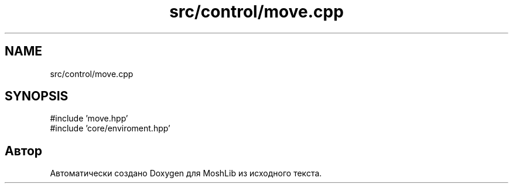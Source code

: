 .TH "src/control/move.cpp" 3 "MoshLib" \" -*- nroff -*-
.ad l
.nh
.SH NAME
src/control/move.cpp
.SH SYNOPSIS
.br
.PP
\fR#include 'move\&.hpp'\fP
.br
\fR#include 'core/enviroment\&.hpp'\fP
.br

.SH "Автор"
.PP 
Автоматически создано Doxygen для MoshLib из исходного текста\&.
